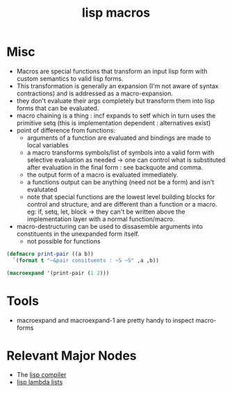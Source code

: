 :PROPERTIES:
:ID:       b00834e3-eae6-474f-98ab-01c0533533e8
:END:
#+title: lisp macros
#+filetags: :lisp:

* Misc
- Macros are special functions that transform an input lisp form with custom semantics to valid lisp forms.
- This transformation is generally an expansion (I'm not aware of syntax contractions) and is addressed as a macro-expansion.
- they don't evaluate their args completely but transform them into lisp forms that can be evaluated.
- macro chaining is a thing : incf expands to setf which in turn uses the primitive setq (this is implementation dependent : alternatives exist)
- point of difference from functions:
    - arguments of a function are evaluated and bindings are made to local variables
    - a macro transforms symbols/list of symbols into a valid form with selective evaluation as needed -> one can control what is substituted after evaluation in the final form : see backquote and comma. 
    - the output form of a macro is evaluated immediately.
    - a functions output can be anything (need not be a form) and isn't evalutated
    - note that special functions are the lowest level building blocks for control and structure, and are different than a function or a macro. eg: if, setq, let, block -> they can't be written above the implementation layer with a normal function/macro.
- macro-destructuring can be used to dissasemble arguments into constituents in the unexpanded form itself.
    - not possible for functions

#+begin_src lisp
  (defmacro print-pair ((a b))
    `(format t "~&pair consituents : ~S ~S" ,a ,b))

  (macroexpand '(print-pair (1 2)))
#+end_src

#+begin_src
#+RESULTS:
| FORMAT | T | ~&pair consituents : ~S ~S | 1 | 2 |
#+end_src
* Tools
 - macroexpand and macroexpand-1 are pretty handy to inspect macro-forms
* Relevant Major Nodes
 - The [[id:78c1c4ab-91ba-40f3-804c-c4df7d4e0946][lisp compiler]]
 - [[id:136d464a-aee0-4108-aa95-c412b5180823][lisp lambda lists]]
   
